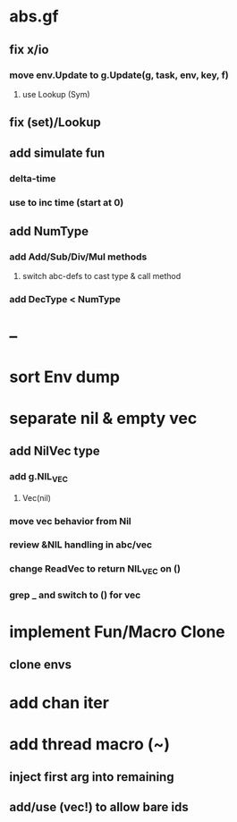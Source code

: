 * abs.gf
** fix x/io
*** move env.Update to g.Update(g, task, env, key, f)
**** use Lookup (Sym)
** fix (set)/Lookup
** add simulate fun
*** delta-time
*** use to inc time (start at 0)
** add NumType
*** add Add/Sub/Div/Mul methods
**** switch abc-defs to cast type & call method
*** add DecType < NumType
* --
* sort Env dump
* separate nil & empty vec
** add NilVec type
*** add g.NIL_VEC
**** Vec(nil)
*** move vec behavior from Nil
*** review &NIL handling in abc/vec
*** change ReadVec to return NIL_VEC on ()
*** grep _ and switch to () for vec
* implement Fun/Macro Clone
** clone envs
* add chan iter
* add thread macro (~)
** inject first arg into remaining
** add/use (vec!) to allow bare ids

